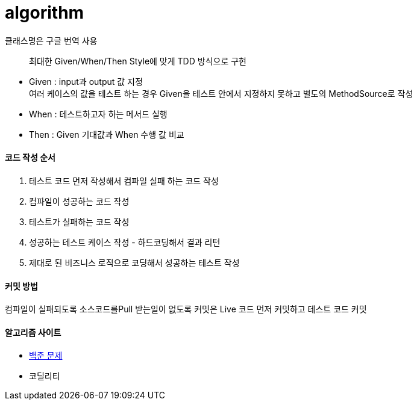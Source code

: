 # algorithm


클래스명은 구글 번역 사용


> 최대한 Given/When/Then Style에 맞게 TDD 방식으로 구현

- Given : input과 output 값 지정 +
여러 케이스의 값을 테스트 하는 경우 Given을 테스트 안에서 지정하지 못하고 별도의 MethodSource로 작성
- When : 테스트하고자 하는 메서드 실행
- Then : Given 기대값과 When 수행 값 비교


#### 코드 작성 순서
1. 테스트 코드 먼저 작성해서 컴파일 실패 하는 코드 작성
2. 컴파일이 성공하는 코드 작성
3. 테스트가 실패하는 코드 작성
4. 성공하는 테스트 케이스 작성 - 하드코딩해서 결과 리턴
5. 제대로 된 비즈니스 로직으로 코딩해서 성공하는 테스트 작성


#### 커밋 방법
컴파일이 실패되도록 소스코드를Pull 받는일이 없도록
커밋은 Live 코드 먼저 커밋하고 테스트 코드 커밋


#### 알고리즘 사이트
- https://www.acmicpc.net/problem/10951[백준 문제]
- 코딜리티
